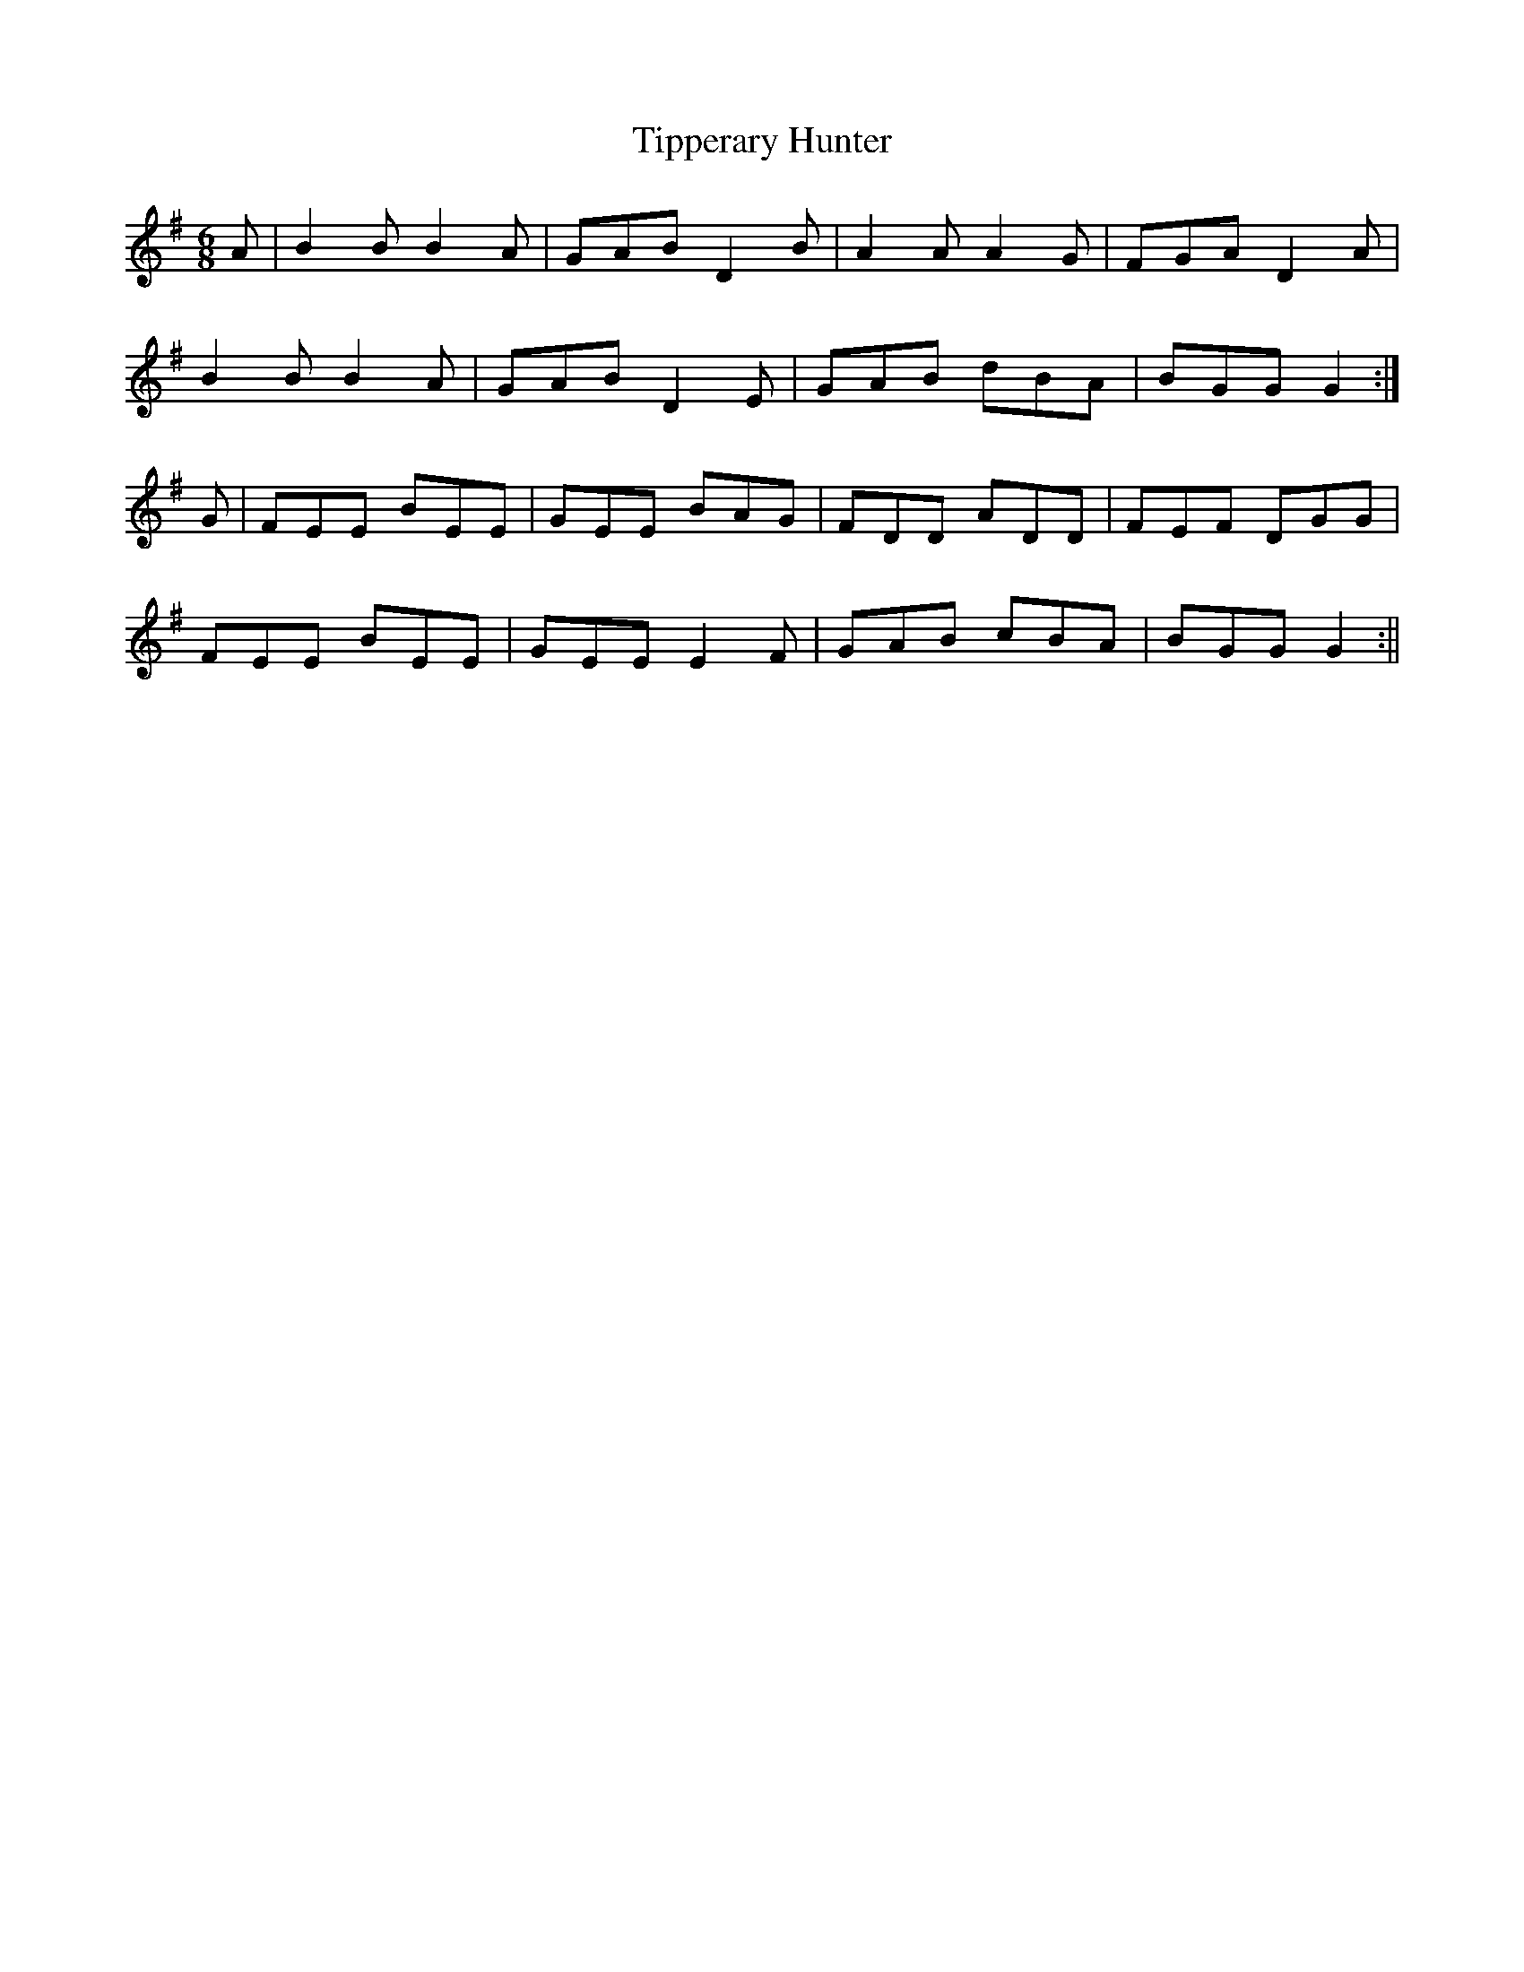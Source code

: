 X:23
T:Tipperary Hunter
B:Terry "Cuz" Teahan "Sliabh Luachra on Parade" 1980
Z:Patrick Cavanagh
M:6/8
L:1/8
R:Jig
K:G
A | B2B B2A | GAB D2B | A2A A2G | FGA D2A |
B2B B2A | GAB D2E | GAB dBA | BGG G2 :|
G | FEE BEE | GEE BAG | FDD ADD | FEF DGG |
FEE BEE | GEE E2F | GAB cBA | BGG G2 :||
